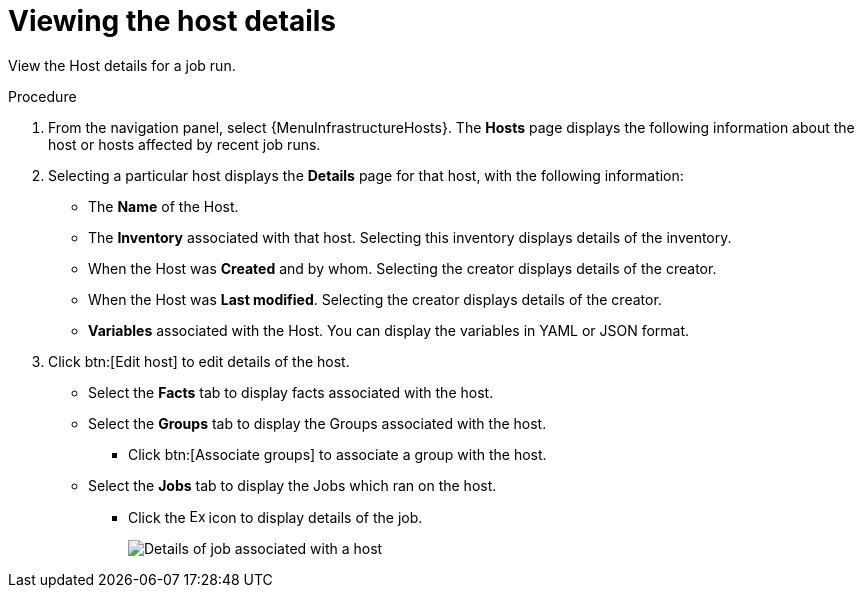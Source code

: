 :_mod-docs-content-type: PROCEDURE

[id="proc-controller-view-host"]

= Viewing the host details

[role="_abstract"]
View the Host details for a job run.

.Procedure

. From the navigation panel, select {MenuInfrastructureHosts}.
The *Hosts* page displays the following information about the host or hosts affected by recent job runs.

. Selecting a particular host displays the *Details* page for that host, with the following information:

* The *Name* of the Host. 
* The *Inventory* associated with that host. Selecting this inventory displays details of the inventory.
* When the Host was *Created* and by whom. Selecting the creator displays details of the creator.
* When the Host was *Last modified*. Selecting the creator displays details of the creator.
* *Variables* associated with the Host. You can display the variables in YAML or JSON format.

. Click btn:[Edit host] to edit details of the host.

* Select the *Facts* tab to display facts associated with the host.
* Select the *Groups* tab to display the Groups associated with the host.
** Click btn:[Associate groups] to associate a group with the host.
* Select the *Jobs* tab to display the Jobs which ran on the host.
** Click the image:arrow.png[Expand,15,15] icon to display details of the job.
+
image::hosts_jobs_details.png[Details of job associated with a host]

